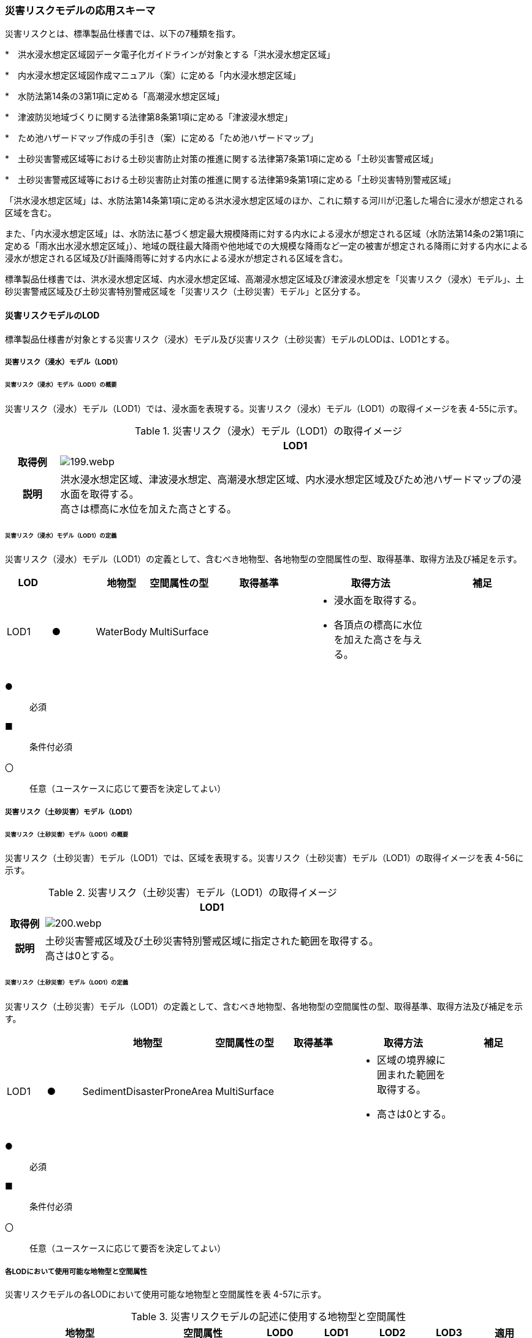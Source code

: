 [[toc4_09]]
=== 災害リスクモデルの応用スキーマ

災害リスクとは、標準製品仕様書では、以下の7種類を指す。

*　洪水浸水想定区域図データ電子化ガイドラインが対象とする「洪水浸水想定区域」

*　内水浸水想定区域図作成マニュアル（案）に定める「内水浸水想定区域」

*　水防法第14条の3第1項に定める「高潮浸水想定区域」

*　津波防災地域づくりに関する法律第8条第1項に定める「津波浸水想定」

*　ため池ハザードマップ作成の手引き（案）に定める「ため池ハザードマップ」

*　土砂災害警戒区域等における土砂災害防止対策の推進に関する法律第7条第1項に定める「土砂災害警戒区域」

*　土砂災害警戒区域等における土砂災害防止対策の推進に関する法律第9条第1項に定める「土砂災害特別警戒区域」

「洪水浸水想定区域」は、水防法第14条第1項に定める洪水浸水想定区域のほか、これに類する河川が氾濫した場合に浸水が想定される区域を含む。

また、「内水浸水想定区域」は、水防法に基づく想定最大規模降雨に対する内水による浸水が想定される区域（水防法第14条の2第1項に定める「雨水出水浸水想定区域」）、地域の既往最大降雨や他地域での大規模な降雨など一定の被害が想定される降雨に対する内水による浸水が想定される区域及び計画降雨等に対する内水による浸水が想定される区域を含む。

標準製品仕様書では、洪水浸水想定区域、内水浸水想定区域、高潮浸水想定区域及び津波浸水想定を「災害リスク（浸水）モデル」、土砂災害警戒区域及び土砂災害特別警戒区域を「災害リスク（土砂災害）モデル」と区分する。

[[toc4_09_01]]
==== 災害リスクモデルのLOD

標準製品仕様書が対象とする災害リスク（浸水）モデル及び災害リスク（土砂災害）モデルのLODは、LOD1とする。

[[toc4_09_01_01]]
===== 災害リスク（浸水）モデル（LOD1）

====== 災害リスク（浸水）モデル（LOD1）の概要

災害リスク（浸水）モデル（LOD1）では、浸水面を表現する。災害リスク（浸水）モデル（LOD1）の取得イメージを表 4-55に示す。

[cols="1,9"]
.災害リスク（浸水）モデル（LOD1）の取得イメージ
|===
h| ^h| LOD1
h| 取得例
a|
image::images/199.webp.png[]

h| 説明
a| 洪水浸水想定区域、津波浸水想定、高潮浸水想定区域、内水浸水想定区域及びため池ハザードマップの浸水面を取得する。 +
高さは標高に水位を加えた高さとする。

|===

====== 災害リスク（浸水）モデル（LOD1）の定義

災害リスク（浸水）モデル（LOD1）の定義として、含むべき地物型、各地物型の空間属性の型、取得基準、取得方法及び補足を示す。

[cols="7,7,7,7,16,20,16"]
|===
| LOD | | 地物型 | 空間属性の型 | 取得基準 | 取得方法 | 補足

| LOD1
| ●
| WaterBody
| MultiSurface
|
a| • 浸水面を取得する。 +
• 各頂点の標高に水位を加えた高さを与える。
|

|===

[key]
●:: 必須
■:: 条件付必須
〇:: 任意（ユースケースに応じて要否を決定してよい）

[[toc4_09_01_02]]
===== 災害リスク（土砂災害）モデル（LOD1）

====== 災害リスク（土砂災害）モデル（LOD1）の概要

災害リスク（土砂災害）モデル（LOD1）では、区域を表現する。災害リスク（土砂災害）モデル（LOD1）の取得イメージを表 4-56に示す。

[cols="1,9"]
.災害リスク（土砂災害）モデル（LOD1）の取得イメージ
|===
h| ^h| LOD1
h| 取得例
a|
image::images/200.webp.png[]

h| 説明
a| 土砂災害警戒区域及び土砂災害特別警戒区域に指定された範囲を取得する。 +
高さは0とする。

|===

====== 災害リスク（土砂災害）モデル（LOD1）の定義

災害リスク（土砂災害）モデル（LOD1）の定義として、含むべき地物型、各地物型の空間属性の型、取得基準、取得方法及び補足を示す。

[cols="7,7,7,7,16,20,16"]
|===
| | | 地物型 | 空間属性の型 | 取得基準 | 取得方法 | 補足

| LOD1
| ●
| SedimentDisasterProneArea
| MultiSurface
|
a| • 区域の境界線に囲まれた範囲を取得する。 +
• 高さは0とする。
|

|===

[key]
●:: 必須
■:: 条件付必須
〇:: 任意（ユースケースに応じて要否を決定してよい）

[[toc4_09_01_03]]
===== 各LODにおいて使用可能な地物型と空間属性

災害リスクモデルの各LODにおいて使用可能な地物型と空間属性を表 4-57に示す。

[cols=7]
.災害リスクモデルの記述に使用する地物型と空間属性
|===
h| 地物型 h| 空間属性 ^h| LOD0 ^h| LOD1 ^h| LOD2 ^h| LOD3 h| 適用
.2+| wtr:WaterBody | | ^| ● | | .2+| 災害リスク（浸水）モデルに使用する。
| wtr:lod1MultiSurface | ^| ● | |
.2+| urf:SedimentDisasterProneArea | | ^| ● | | .2+| 災害リスク（土砂災害）モデルに使用する。
| urf:lod1MultiSurface | ^| ● | |

|===

[key]
●:: 必須
■:: 条件付必須
〇:: 任意（ユースケースに応じて要否を決定してよい）

[[toc4_09_02]]
==== 災害リスクモデルの応用スキーマクラス図

[[toc4_09_02_01]]
===== WaterBody （CityGML）

災害リスク（浸水）モデル（LOD1）で表現する浸水面の記述には、CityGMLのWaterBodyを使用する。

image::images/201.svg[]

[[toc4_09_02_02]]
===== Urban Object （i-UR）

====== 洪水浸水想定区域、内水浸水想定区域、高潮浸水想定区域、津波浸水想定、ため池ハザードマップ

image::images/202.svg[]

====== 災害リスク属性

橋梁等の都市オブジェクトに、災害リスク属性を付与するためのデータ型である。

image::images/203.svg[]

[[toc4_09_02_03]]
===== Urban Function（i-UR）

災害リスク（土砂災害）モデルは、urf::SedimentDisasterProneAreaを使用して記述する。

image::images/204.svg[]

[[toc4_09_03]]
==== 災害リスクモデルの応用スキーマ文書

[[toc4_09_03_01]]
===== WaterBody （CityGML）

====== wtr:WaterBody

[cols="1,1,2"]
|===
| 型の定義
2+a|
河川、湖沼のように陸地内に存在する水の存在する部分及び海。水路や貯水槽、プールのような人工的に存在する水を含む。 +
標準製品仕様では、「wtr:WaterBody」を用いて、洪水浸水想定区域、津波浸水想定、高潮浸水想定区域、内水浸水想定区域及びため池ハザードマップ（以下、浸水想定区域等と呼ぶ）の浸水面を記述する。 +
浸水面を構成する図形の頂点の高さは、標高に水位を加えた高さとする。 +
浸水面は以下の場所で区切る。 +
・ランクが変化する場所 +
・ファイル単位となるメッシュの境界


.図　wtr:WaterBodyの例（PlateauView上でbldg:BuildingのLOD1モデルと重畳表示）
image::images/205.webp.png[]

h| 上位の型 2+| wtr:_WaterObject
h| ステレオタイプ 2+| << FeatureType >>
3+h| 継承する属性
h| 属性名 h| 属性の型及び多重度 h| 定義
h| (gml:description) | gml:StringOrRefType [0..1] | 水部の説明。
| gml:name | gml:CodeType [0..1] | 水部を識別する名称。浸水想定区域等の図面に示される、図面の名称を記述する。文字列とする。運用上必須とする。
h| (gml:boundedBy) | gml:Envelope [0..1] | オブジェクトの範囲と空間参照系。
| core:creationDate | xs:date [0..1] | データが作成された日。運用上必須とする。
| core:terminationDate | xs:date [0..1] | データが削除された日。
h| (core:relativeToTerrain) | core:RelativeToTerrainType [0..1] | 地表面との相対的な位置関係。
h| (core:relativeToWater) | core:RelativeToWaterType [0..1] | 水面との相対的な位置関係。
3+h| 自身に定義された属性
h| 属性名 h| 属性の型及び多重度 h| 定義
| wtr:class | gml:CodeType [0..1] | 水部の分類。コードリスト（WaterBody_class.xml）から選択する。浸水想定区域等の場合は、1140とする。
| wtr:function | gml:CodeType [0..*] | 浸水想定区域等の種類。コードリスト（WaterBody_function.xml）より選択する。必須とする。
h| (wtr:usage) | gml:CodeType [0..*] | 水部の利用方法。
3+h| 継承する関連役割
h| 関連役割名 h| 関連役割の型及び多重度 h| 定義
| gen:stringAttribute | gen:stringAttribute [0..*] | 文字列型属性。属性を追加したい場合に使用する。
| gen:intAttribute | gen:intAttribute [0..*] | 整数型属性。属性を追加したい場合に使用する。
| gen:doubleAttribute | gen:doubleAttribute [0..*] | 実数型属性。属性を追加したい場合に使用する。
| gen:dateAttribute | gen:dateAttribute [0..*] | 日付型属性。属性を追加したい場合に使用する。
| gen:uriAttribute | gen:uriAttribute [0..*] | URI型属性。属性を追加したい場合に使用する。
| gen:measureAttribute | gen:measureAttribute [0..*] | 単位付き数値型属性。属性を追加したい場合に使用する。
| gen:genericAttributeSet | gen:GenericAttributeSet [0..*] | 汎用属性のセット（集合）。属性を追加したい場合に使用する。
3+h| 自身に定義された関連役割
h| 関連役割名 h| 関連役割の型及び多重度 h| 定義
| wtr:lod1MultiSurface
| gml:MultiSurface [0..1]
a| 水面の範囲。水平面に投影した場合に隣り合う水部のインスタンスは、連続でなければならない。 +
各頂点の高さは、水位＋標高となる。

| uro:wtrKeyValuePairAttribute | uro:KeyValuePairAttribute [0..*] | コード属性を拡張するための仕組み。コ－ド値以外の属性を拡張する場合は、gen:_GenericAttributeの下位型を使用する。
| uro:wtrDataQualityAttribute | uro:DataQualityAttribute [0..1] | 作成したデータの品質に関する情報。必須とする。
| uro:floodingRiskAttribute | uro:FloodingRiskAttribute [0..1] | 浸水リスクに関する情報。最大1個作成する。

|===

[[toc4_09_03_02]]
===== Urban Object （i-UR）

====== uro:RiverFloodingRiskAttribute

[cols="1,1,2"]
|===
| 型の定義
2+a|
洪水浸水想定区域内に存在する構造物に、浸水想定区域がもつ属性を与えるための属性型。 同一の浸水想定区域図において、複数の区域に一つ構造物が跨って存在する場合は、同一浸水ランクを持つ浸水ランクのメッシュを一つの区域とし、その区域と構造物が重なる面積が最も大きい浸水ランクの値を採用する。（面積が等しい場合は、浸水ランクがより危険な区域を採用する） 浸水深は採用した浸水ランクを持つ浸水深のメッシュのうち、構造物と重なる面積が最も大きいメッシュの浸水深を採用する。（同じ浸水深を持つメッシュは面積算出の際に合算する） 浸水継続時間は採用した浸水深のメッシュと重なる浸水継続時間のメッシュの浸水継続時間を採用する。複数の浸水継続時間のメッシュが重なる場合は最も大きい浸水継続時間の値を採用する。

image::images/206.webp.png[]

h| 上位の型 2+| uro: FloodingRiskAttribute
h| ステレオタイプ 2+| << DataType >>
3+h| 継承する属性
h| 属性名 h| 属性の型及び多重度 h| 定義
| uro:description
| gml:CodeType [1]
a| 指定河川の名称。コードリスト（RiverFloodingRiskAttribute_description.xml）より選択する。都市ごとにコードリストを作成する。 +
指定河川の名称には、水防法に基づき指定された洪水浸水想定区域図の対象となる洪水予報河川又は水位周知河川として示された、「水系名」及び「指定河川名」を用いることを基本とする。 +
一つの浸水想定区域図に複数の洪水予報河川又は水位周知河川が含まれている場合は、「指定河川名」を列挙する。指定河川名を列挙する場合の区切り文字は「・」（全角中点）を使用する。また、都道府県が独自に作成している浸水の区域図は、当該浸水想定区域の名称から、対象となる区域を指す名称を用いる。

| uro:rank
| gml:CodeType [0..1]
a| 浸水深に応じた区分。コードリスト（RiverFloodingRiskAttribute_rank.xml）より選択する。 +
uro:rank又はuro:rankOrgのいずれか一つをもつ。

| uro:rankOrg
| gml:CodeType [0..1]
a| 都道府県独自に設定した浸水深の区分。コードリスト（RiverFloodingRiskAttribute_rankOrg.xml）より選択する。この属性を使用する場合は、コードリストを作成する。 +
uro:rank又はuro:rankOrgのいずれか一つをもつ。

| uro:depth | gml:LengthType [0..1] | 浸水の深さ。単位はm（uom=”m”）とする。
3+h| 自身に定義された属性
| uro:adminType | gml:CodeType [1] | 洪水予報河川又は水位周知河川を指定した機関の別。コードリスト（RiverFloodingRiskAttribute_adminType.xml）より選択する。
| uro:scale | gml:CodeType [1] | 想定最大規模降雨あるいは計画規模降雨のいずれにより作成されたかの区分。コードリスト（RiverFloodingRiskAttribute_scale.xml）より選択する。
| uro:duration | gml:MeasureType [0..1] | 浸水が継続する時間。単位は時間（uom=”hour”）とする。

|===

====== uro:TsunamiRiskAttribute

[cols="1,1,2"]
|===
| 型の定義
2+a| 津波洪水浸水想定の区域内に存在する構造物に、津波浸水想定の区域の属性を与えるための属性型。 +
一回の津波浸水シミュレ－ションに関して、複数の区域が一つの構造物に跨って存在する場合は、同一浸水ランクを持つ浸水ランクのメッシュを一つの区域とし、その区域と構造物が重なる面積が最も大きい浸水ランクの値を採用する。（面積が等しい場合は、浸水ランクがより危険な区域を採用する） +
浸水深は採用した浸水ランクを持つ浸水深のメッシュのうち、構造物と重なる面積が最も大きいメッシュの浸水深を採用する。（同じ浸水深を持つメッシュは面積算出の際に合算する）

h| 上位の型 2+| uro:FloodingRiskAttribute
h| ステレオタイプ 2+| << DataType >>
3+h| 継承する属性
h| 属性名 h| 属性の型及び多重度 h| 定義
| uro:description | gml:CodeType [1] | 津波浸水想定の属性を付与する元となる図又はデータの名称。コードリスト（TsunamiRiskAttribute_description.xml）より選択する。都市ごとにコードリストを作成する。
| uro:rank | gml:CodeType [0..1] | 水位に応じた区分。コードリスト（TsunamiRiskAttribute_rank.xml）より選択する。 uro:rank又はuro:rankOrgのいずれか一つをもつ。 水位は、「津波基準水位」がある場合はこれを採用し、ない場合は「津波浸水想定に定める水深に係る水位」とする。「津波基準水位」とは、「津波浸水想定に定める水深に係る水位に建築物等への衝突による津波の水位の上昇（せき上げ）を考慮して必要と認められる値を加えて定める水位」（『津波浸水想定の設定の手引き』参照）である。
| uro:rankOrg | gml:CodeType [0..1] | 都道府県独自に設定した水位の区分。コードリスト（TsunamiRiskAttribute_rankOrg.xml）より選択する。この属性を使用する場合は、コードリストを作成する。uro:rank又はuro:rankOrgのいずれか一つをもつ。 水位は、「津波基準水位」がある場合はこれを採用し、ない場合は「津波浸水想定に定める水深に係る水位」とする。「津波基準水位」とは、「津波浸水想定に定める水深に係る水位に建築物等への衝突による津波の水位の上昇（せき上げ）を考慮して必要と認められる値を加えて定める水位」（『津波浸水想定の設定の手引き』参照）である。
| uro:depth | gml:LengthType [0..1] | 陸上の各地点で水面が最も高い位置にきたときの地面から水面までの高さ。単位はm（uom=”m”）とする。

|===

====== uro:HighTideRiskAttribute

[cols="1,1,2"]
|===
| 型の定義
2+a| 高潮浸水想定区域に存在する構造物に、高潮浸水想定区域の属性に与えるための属性型。 +
一回の高潮浸水シミュレ－ションに関して、複数の区域が一つの構造物が跨って存在する場合は同一浸水ランクを持つ浸水ランクのメッシュを一つの区域とし、その区域と構造物が重なる面積が最も大きい浸水ランクの値を採用する。（面積が等しい場合は、より危険な区域を採用する） +
浸水深は採用した浸水ランクを持つ浸水深のメッシュのうち、構造物と重なる面積が最も大きいメッシュの浸水深を採用する。（同じ浸水深を持つメッシュは面積算出の際に合算する）

h| 上位の型 2+| uro:FloodingRiskAttribute
h| ステレオタイプ 2+| << DataType >>
3+h| 継承する属性
h| 属性名 h| 属性の型及び多重度 h| 定義
| uro:description | gml:CodeType [1] | 高潮浸水想定区域の属性を付与する元となる図又はデ－タ集合の名称。コードリスト（HighTideRiskAttribute_description.xml）より選択する。都市ごとにコードリストを作成する。
| uro:rank
| gml:CodeType [0..1]
a| 浸水深に応じた区分。コードリスト（HighTideRiskAttribute_rank.xml）より選択する。 +
uro:rank又はuro:rankOrgのいずれか一つをもつ。

| uro:rankOrg | gml:CodeType [0..1] | 都道府県独自に設定した浸水深の区分。コードリスト（HighTideRiskAttribute_rankOrg.xml）より選択する。この属性を使用する場合は、コードリストを作成する。uro:rank又はuro:rankOrgのいずれか一つをもつ。
| uro:depth | gml:LengthType [0..1] | 陸上の各地点で水面が最も高い位置にきたときの地面から水面までの高さ。単位はm（uom=”m”）とする。

|===

====== uro:InlandFloodingRiskAttribute

[cols="1,1,2"]
|===
| 型の定義
2+a| 内水浸水想定区域に存在する構造物に、内水浸水想定区域の属性を与えるための属性型。 +
一回の内水浸水シミュレ－ションに関して、複数の区域が一つの構造物が跨って存在する場合は、同一浸水ランクを持つ浸水ランクのメッシュを一つの区域とし、その区域と構造物が重なる面積が最も大きい浸水ランクの値を採用する。（面積が等しい場合は、より危険な区域を採用する） +
浸水深は採用した浸水ランクを持つ浸水深のメッシュのうち、構造物と重なる面積が最も大きいメッシュの浸水深を採用する。（同じ浸水深を持つメッシュは面積算出の際に合算する）

h| 上位の型 2+| uro:FloodingRiskAttribute
h| ステレオタイプ 2+| << DataType >>
3+h| 継承する属性
h| 属性名 h| 属性の型及び多重度 h| 定義
| uro:description | gml:CodeType [1] | 内水浸水想定区域の属性を付与する元となる図又はデータの名称。コードリスト（InlandFloodingRiskAttribute_description.xml）より選択する。都市ごとにコードリストを作成する。
| uro:rank
| gml:CodeType [0..1]
a| 浸水深に応じた区分。コードリスト（InlandFloodingRiskAttribute_rank.xml）より選択する。 +
uro:rank又はuro:rankOrgのいずれか一つをもつ。

| uro:rankOrg | gml:CodeType [0..1] | 都道府県独自に設定した浸水深の区分。コードリスト（InlandFloodingRiskAttribute_rankOrg.xml）より選択する。この属性を使用する場合は、コードリストを作成する。uro:rank又はuro:rankOrgのいずれか一つをもつ。
| uro:depth | gml:LengthType [0..1] | 陸上の各地点で水面が最も高い位置にきたときの地面から水面までの高さ。単位はm（uom=”m”）とする。

|===

====== uro:ReservoirFloodingRiskAttribute

[cols="1,1,2"]
|===
| 型の定義 2+| ため池ハザードマップ内に存在する構造物に、ため池ハザードマップの属性を与えるための属性型。

h| 上位の型 2+| uro:FloodingRiskAttribute
h| ステレオタイプ 2+| << DataType >>
3+h| 継承する属性
h| 属性名 h| 属性の型及び多重度 h| 定義
| uro:description | gml:CodeType [1] | ため池ハザードマップの属性を付与する元となる図又はデータの名称。コードリスト（ReservoirFloodingRiskAttribute_description.xml）より選択する。都市ごとにコードリストを作成する。
| uro:rank
| gml:CodeType [0..1]
a| 浸水深に応じた区分。コードリスト（ReservoirFloodingRiskAttribute_rank.xml）より選択する。 +
uro:rank又はuro:rankOrgのいずれか一つをもつ。

| uro:rankOrg
| gml:CodeType [0..1]
a| 市町村が独自に設定した浸水深の区分。コードリスト（ReservoirFloodingRiskAttribute_rankOrg.xml）より選択する。この属性を使用する場合は、コードリストを作成する。 +
uro:rank又はuro:rankOrgのいずれか一つをもつ。

h| (uro:depth) | gml:LengthType [0..1] | 陸上の各地点で水面が最も高い位置にきたときの地面から水面までの高さ。単位はm（uom=”m”）とする。

|===

====== uro:LandSlideRiskAttribute

[cols="1,1,2"]
|===
| 型の定義
2+a| 土砂災害警戒区域及び土砂災害特別警戒区域に存在する構造物に、いずれの区域に含まれているかを属性として付与する。 +
一つの構造物に、複数の「区域区分」が重なっている場合は、以下の優先順位に基づき、最も優先順位の高い区域区分のみを付与する。区域区分の優先順位は優先順位の高いほうから、 +
　土砂災害特別警戒区域（指定済） +
　土砂災害警戒区域（指定済） +
　土砂災害特別警戒区域（指定前） +
　土砂災害警戒区域（指定前） +
とする。 +
なお、一つの構造物に、複数の「現象区分」が重なっている場合は、それぞれを土砂災害リスク属性として記述する。

h| 上位の型 2+| uro:DisasterRiskAttribute
h| ステレオタイプ 2+| << DataType >>
3+h| 継承する属性
h| 属性名 h| 属性の型及び多重度 h| 定義
| uro:description | gml:CodeType [1] | 発生が想定されている災害の種類。コードリスト（LandSlideRiskAttribute_description.xml）より選択する。
3+h| 自身に定義された属性
| uro:areaType | gml:CodeType [1] | 土砂災害警戒区域に含まれているのか、土砂災害特別警戒区域に含まれているのかの区分。コードリスト（LandSlideRiskAttribute_areaType.xml）より選択する。

|===

====== uro:KeyValuePairAttribute

[cols="1,1,2"]
|===
| 型の定義
2+a| 都市オブジェクトに付与する追加情報。都市オブジェクトが継承する属性及び都市オブジェクトに定義された属性以外に情報を追加したい場合に使用する。 +
属性名称と属性の値の対で構成される。拡張属性は、コ－ド値をとる属性にのみ適用する。コード値以外の属性を追加する場合は、gen:_GenericAttributeを使用すること。

h| 上位の型 2+| ―
h| ステレオタイプ 2+| << DataType >>
3+h| 自身に定義された属性
h| 属性名 h| 属性の型及び多重度 h| 定義
| uro:key | gml:CodeType [1] | 拡張する属性の名称。名称は、コ－ドリスト（KeyValuePairAttribute_key.xml）より選択する。コード値をとる属性を追加する場合は、コードリストを作成する。
| uro:codeValue
| gml:CodeType [0..1]
a| 拡張された属性の値。値はコ－ド型となる。 +
uro:KeyValuePairAttributeを使用する場合は、必ずuro:codeValueを作成する。

|===

====== uro:DataQualityAttribute

[cols="1,1,2"]
|===
| 型の定義 2+| 都市オブジェクトの品質を記述するためのデータ型。

h| 上位の型 2+| ―
h| ステレオタイプ 2+| << DataType >>
3+h| 自身に定義された属性
h| 属性名 h| 属性の型及び多重度 h| 定義
h| (uro:geometrySrcDescLod0) | gml:CodeType [0..*] | LOD0の幾何オブジェクトの作成に使用した原典資料の種類。
| uro:geometrySrcDescLod1
| gml:CodeType [1..*]
a| LOD1の幾何オブジェクトの作成に使用した原典資料の種類。 +
コードリスト（DataQualityAttribute_geometrySrcDesc.xml）より選択する。

h| (uro:geometrySrcDescLod2) | gml:CodeType [0..*] | LOD2の幾何オブジェクトの作成に使用した原典資料の種類。
h| (uro:geometrySrcDescLod3) | gml:CodeType [0..*] | LOD3の幾何オブジェクトの作成に使用した原典資料の種類。
h| (uro:geometrySrcDescLod4) | gml:CodeType [0..*] | LOD4の幾何オブジェクトの作成に使用した原典資料の種類。
| uro:thematicSrcDesc
| gml:CodeType [0..\*]
a| 主題属性の作成に使用した原典資料の種類。 +
コードリスト（DataQualityAttribute_thematicSrcDesc.xml）より選択する。 +
主題属性が作成対象となっている場合は必須とする。

h| (uro:appearanceSrcDescLod0) | gml:CodeType [0..*] | LOD0の幾何オブジェクトのアピアランスに使用した原典資料の種類。
| uro:appearanceSrcDescLod1
| gml:CodeType [0..*]
a| LOD1の幾何オブジェクトのアピアランスに使用した原典資料の種類。 +
コードリスト（DataQualityAttribute_appearanceSrcDesc.xml）より選択する。 +
拡張製品仕様書LOD1の幾何オブジェクトのアピアランスが作成対象となっている場合は必須とする。この場合、具体的な都市オブジェクトがLOD1の幾何オブジェクトのアピアランスを含んでいない場合でも、「未作成」を示すコード「999」を選択すること。

h| (uro:appearanceSrcDescLod2) | gml:CodeType [0..*] | LOD2の幾何オブジェクトのアピアランスに使用した原典資料の種類。
h| (uro:appearanceSrcDescLod3) | gml:CodeType [0..*] | LOD3の幾何オブジェクトのアピアランスに使用した原典資料の種類。
h| uro:appearanceSrcDescLod4 | gml:CodeType [0..*] | LOD4の幾何オブジェクトのアピアランスに使用した原典資料の種類。
h| (uro:lodType) | gml:CodeType[0..*] | オブジェクトに適用されたLODの詳細な区分。
h| (uro:lod1HeightType) | gml:CodeType [0..1] | LOD1の立体図形を作成する際に使用した高さの算出方法。
h| (uro:tranDataAcquisition) | xs:string [0..1] | 「道路基盤地図情報（整備促進版）製品仕様書（案）」（平成27年5月）に定める「取得レベル(level)」を記述するための属性。
3+h| 自身に定義された関連役割
h| 関連役割名 h| 関連役割の型及び多重度 h| 定義
h| (uro:publicSurveyDataQualityAttribute) | uro:PublicSurveyDataQualityAttribute [0..1] | 使用した公共測量成果の地図情報レベルと種類。

|===

[[toc4_09_03_03]]
===== Urban Function （i-UR）

====== urf:SedimentDisasterProneArea

[cols="1,1,2"]
|===
| 型の定義 2+| 土砂災害警戒区域等における土砂災害防止対策の推進に関する法律（土砂災害防止法）により指定された、土砂災害警戒区域及び土砂災害特別警戒区域。

h| 上位の型 2+| urf:Zone
h| ステレオタイプ 2+| << FeatureType >>
3+h| 継承する属性
h| 属性名 h| 属性の型及び多重度 h| 定義
h| (gml:description) | gml:StringOrRefType [0..1] | オブジェクトの概要。
h| (gml:name) | gml:CodeType [0..1] | オブジェクトを識別する名称。
h| (gml:boundedBy) | gml:Envelope [0..1] | オブジェクトの範囲と空間参照系。
| core:creationDate | xs:date [0..1] | データが作成された日。運用上必須とする。
| core:terminationDate | xs:date [0..1] | データが削除された日。
h| (core:relativeToTerrain) | core:RelativeToTerrainType [0..1] | 地表面との相対的な位置関係。
h| (core:relativeToWater) | core:RelativeToWaterType [0..1] | 水面との相対的な位置関係。
h| (urf:class) | gml:CodeType [0..1] | 区域の分類。
h| (urf:function) | gml:CodeType [0..*] | 区域の機能。
h| (urf:usage) | gml:CodeType [0..*] | 区域の用途。
| urf:validFrom | xs:date [0..1] | 土砂災害警戒区域が公示された年月日。効力を生じる日（当初の決定日）の年月日を西暦（YYYY-MM-DD）で記述する。
| urf:validFromType | gml:CodeType [0..1] | 効力を生じる日（当初の決定日）の種類。コードリスト（Common_validType.xml）より選択する。
h| (urf:enactmentFiscalYear) | xs:gYear[0..1] | 決定年度。
h| (urf:validTo) | xs:date [0..1] | 効力を失う日。
h| (urf:validToType) | gml:CodeType [0..1] | 効力を失う日の種類。
h| (urf:expirationFiscalYear) | xs:gYear[0..1] | 効力を失う日の年度。
h| (urf:legalGrounds) | xs:string [0..1] | 法的根拠。
h| (urf:custodian) | xs:string [0..1] | 決定主体。
h| (urf:notificationNumber) | xs:string [0..1] | 告示番号。
h| (urf:finalNotificationNumber) | xs:string [0..1] | 告示番号（最終）。
h| (urf:finalNotificationDate) | xs:date [0..1] | 告示（最終）の日付。
h| (urf:urbanPlanType) | gml:CodeType [0..1] | 都市計画区域。
h| (urf:areaClassificationType) | gml:CodeType [0..1] | 区域区分。
h| (urf:nominalArea) | gml:MeasureType[0..1] | 公式の面積。
| urf:prefecture | gml:CodeType [0..1] | 土砂災害警戒区域を指定した都道府県の都道府県コード。コードリスト（Common_localPublicAuthorities.xml）より選択する。JIS X0401に定義される2桁の半角数字。必須とする。
h| (urf:city) | gml:CodeType [0..1] | 市区町村。
h| (urf:reference) | xs:anyURI [0..1] | 参照情報。
h| (urf:reason) | gml:StringOrRefType [0..1] | 指定の事由。
h| (urf:note) | gml:StringOrRefType [0..1] | 備考。
h| (urf:surveyYear) | xs:gYear[0..1] | 調査年。
| urf:location | xs:string [0..1] | 土砂災害警戒区域が位置する地名。
3+h| 当該型に定義された属性
h| 属性名 h| 属性の型及び多重度 h| 定義
| urf:disasterType | gml:CodeType [1] | 土砂災害警戒区域で起こりうる災害の内容。コードリスト（LandSlideRiskAttribute_description.xml）より選択する。
| urf:areaType | gml:CodeType [1] | 土砂災害警戒区域に含まれているのか、土砂災害特別警戒区域に含まれているのかの区分。コードリスト（LandSlideRiskAttribute_areaType.xml）より選択する。
| urf:zoneNumber | xs:string [1] | 土砂災害警戒区域を識別する番号。
| urf:zoneName | xs:string [1] | 土砂災害警戒区域の名称。
| urf:status | gml:CodeType [0..1] | 土砂災害警戒区域（イエローゾーン）のみ公示を行っているが、土砂災害特別警戒区域（レッドゾーン）の調査・公示を行っていないことを示すフラグ。コードリスト（LandSlideRiskAttribute_status.xml）より選択する。
3+h| 継承する関連役割
h| 関連役割名 h| 関連役割の型及び多重度 h| 定義
| urf:lod1MultiSurface | gml:MultiSurface [0..1] | 土砂災害警戒区域の範囲。高さを0とする。
| urf:dataQualityAttribute | uro:DataQualityAttribute [0..1] | 作成したデータの品質に関する情報。必須とする。
| urf:keyValuePairAttribute | uro:KeyValuePairAttribute [0..*] | コード属性を拡張するための仕組み。コ－ド値以外の属性を拡張する場合は、gen:_GenericAttributeの下位型を使用する。

|===

[[toc4_09_04]]
==== 災害リスクモデルで使用するコードリストと列挙型

[[toc4_09_04_01]]
===== WaterBody （CityGML）

====== WaterBody_class.xml

[cols="3,22"]
|===
| ファイル名 | WaterBody_class.xml

h| ファイルURL | https://www.geospatial.jp/iur/codelists/3.1/WaterBody_class.xml
^h| コード ^h| 説明
| 1140 | flooded land（浸水域）

|===

====== WaterBody_function.xml

[cols="3,22"]
|===
| ファイル名 | WaterBody_function.xml

h| ファイルURL | https://www.geospatial.jp/iur/codelists/3.1/WaterBody_function.xml
^h| コード ^h| 説明
| 1 | 洪水浸水想定区域
| 2 | 津波浸水想定
| 3 | 高潮浸水想定区域
| 4 | 内水浸水想定区域
| 5 | ため池ハザードマップ

|===

[[toc4_09_04_02]]
===== Urban Object（i-UR）

====== RiverFloodingRiskAttribute_adminType.xml

[cols="3,22"]
|===
| ファイル名 | RiverFloodingRiskAttribute_adminType.xml

h| ファイルURL | https://www.geospatial.jp/iur/codelists/3.1/RiverFloodingRiskAttribute_adminType.xml
h| コード h| 説明
| 1 | 国
| 2 | 都道府県

|===

[none]
**** 出典：洪水浸水想定区域図作成マニュアル（第4版）

====== RiverFloodingRiskAttribute_scale.xml

[cols="3,22"]
|===
| ファイル名 | RiverFloodingRiskAttribute_scale.xml

h| ファイルURL | https://www.geospatial.jp/iur/codelists/3.1/RiverFloodingRiskAttribute_scale.xml
h| コード h| 説明
| 1 | L1（計画規模）
| 2 | L2（想定最大規模）

|===

[none]
**** 出典：洪水浸水想定区域図作成マニュアル（第4版）

====== RiverFloodingRiskAttribute_rank.xml

[cols="3,22"]
|===
| ファイル名 | RiverFloodingRiskAttribute_rank.xml

h| ファイルURL | https://www.geospatial.jp/iur/codelists/3.1/RiverFloodingRiskAttribute_rank.xml
h| コード h| 説明
| 1 | 0.5m未満
| 2 | 0.5m以上3m未満
| 3 | 3m以上5m未満
| 4 | 5m以上10m未満
| 5 | 10m以上20m未満
| 6 | 20m以上

|===

[none]
**** 出典：洪水浸水想定区域図作成マニュアル（第4版）

====== TsunamiRiskAttribute_rank.xml

[cols="3,22"]
|===
| ファイル名 | TsunamiRiskAttribute_rank.xml

h| ファイルURL | https://www.geospatial.jp/iur/codelists/3.1/TsunamiRiskAttribute_rank.xml
h| コード h| 説明
| 1 | 0.5m未満
| 2 | 0.5m以上3m未満
| 3 | 3m以上5m未満
| 4 | 5m以上10m未満
| 5 | 10m以上20m未満
| 6 | 20m以上

|===

[none]
**** 出典：津波浸水想定の設定の手引き

====== HighTideRiskAttribute_rank.xml

[cols="3,22"]
|===
| ファイル名 | HighTideRiskAttribute_rank.xml

h| ファイルURL | https://www.geospatial.jp/iur/codelists/3.1/HighTideRiskAttribute_rank.xml
h| コード h| 説明
| 1 | 0.5m未満
| 2 | 0.5m以上3m未満
| 3 | 3m以上5m未満
| 4 | 5m以上10m未満
| 5 | 10m以上20m未満
| 6 | 20m以上

|===

[none]
**** 出典：高潮浸水想定区域図作成の手引き

====== InlandFloodingRiskAttribute_rank.xml

[cols="3,22"]
|===
| ファイル名 | InlandFloodingRiskAttribute_rank.xml

h| ファイルURL | https://www.geospatial.jp/iur/codelists/3.1/InlandFloodingRiskAttribute_rank.xml
h| コード h| 説明
| 1 | 0.5m未満
| 2 | 0.5m以上3m未満
| 3 | 3m以上5m未満
| 4 | 5m以上10m未満
| 5 | 10m以上20m未満
| 6 | 20m以上

|===

[none]
**** 出典：内水浸水想定区域図作成マニュアル（案）

====== ReservoirFloodingRiskAttribute_rank.xml

[cols="3,22"]
|===
| ファイル名 | ReservoirFloodingRiskAttribute_rank.xml

h| ファイルURL | https://www.geospatial.jp/iur/codelists/3.1/InlandFloodingRiskAttribute_rank.xml
h| コード h| 説明
| 1 | 0.5m未満
| 2 | 0.5m以上1m未満
| 3 | 1m以上2m未満
| 4 | 2m以上3m未満
| 5 | 3m以上5m未満
| 6 | 5m以上

|===

[none]
**** 出典：ため池ハザードマップ作成の手引き（案）

[[toc4_09_04_03]]
===== Urban Function（i-UR）

====== LandSlideRiskAttribute_description.xml

[cols="3,22"]
|===
| ファイル名 | LandSlideRiskAttribute_description.xml

h| ファイルURL | https://www.geospatial.jp/iur/codelists/3.1/LandSlideRiskAttribute_description.xml
h| コード h| 説明
| 1 | 急傾斜地の崩落　
| 2 | 土石流
| 3 | 地すべり

|===

[none]
**** 出典：国土数値情報（土砂災害危険箇所）製品仕様書

====== LandSlideRiskAttribute_areaType.xml

[cols="3,22"]
|===
| ファイル名 | LandSlideRiskAttribute_areaType.xml

h| ファイルURL | https://www.geospatial.jp/iur/codelists/3.1/LandSlideRiskAttribute_areaType.xml
h| コード h| 説明
| 1 | 土砂災害警戒区域（指定済）
| 2 | 土砂災害特別警戒区域（指定済）
| 3 | 土砂災害警戒区域（指定前）
| 4 | 土砂災害特別警戒区域（指定前）

|===

[none]
**** 出典：国土数値情報（土砂災害危険箇所）製品仕様書

====== LandSlideRiskAttribute_status.xml

[cols="3,22"]
|===
| ファイル名 | LandSlideRiskAttribute_status.xml

h| ファイルURL | https://www.geospatial.jp/iur/codelists/3.1/LandSlideRiskAttribute_status.xml
h| コード h| 説明
| 0 | 特別警戒区域指定済み
| 1 | 特別警戒区域未指定

|===

====== DataQualityAttribute_geometrySrcDesc.xml

[cols="3,22"]
|===
| ファイル名 | DataQualityAttribute_geometrySrcDesc.xml

h| ファイルURL | https://www.geospatial.jp/iur/codelists/3.1/DataQualityAttribute_geometrySrcDesc.xml
h| コード h| 説明
| 000 | 公共測量成果
| 101 | （公共測量ではない）現地測量の測量成果
| 102 | （公共測量ではない）UAV写真測量の測量成果
| 103 | （公共測量ではない）空中写真測量の測量成果
| 104 | （公共測量ではない）既成図数値化の測量成果
| 105 | （公共測量ではない）修正測量の測量成果
| 106 | （公共測量ではない）写真地図作成の測量成果
| 107 | （公共測量ではない）地図編集の測量成果
| 108 | （公共測量ではない）地上レーザ測量の測量成果
| 109 | （公共測量ではない）UAV写真点群測量の測量成果
| 110 | （公共測量ではない）UAVレーザ測量の測量成果
| 111 | （公共測量ではない）車載写真レーザ測量の測量成果
| 112 | （公共測量ではない）航空レーザ測量の測量成果
| 113 | （公共測量ではない）航空レーザ測深測量の測量成果
| 114 | （公共測量ではない）路線測量の測量成果
| 115 | （公共測量ではない）河川測量の測量成果
| 116 | （公共測量ではない）用地測量の測量成果
| 117 | （公共測量ではない）その他の応用測量の測量成果
| 118 | （公共測量ではない）LidarSLAM計測の測量成果
| 119 | （公共測量ではない）高密度航空レーザ測量の測量成果
| 120 | （公共測量ではない）写真点群測量の測量成果
| 121 | （公共測量ではない）三次元数値図化の測量成果
| 201 | 都市計画基礎調査
| 202 | 都市計画図書
| 300 | 台帳
| 301 | 道路台帳
| 400 | その他のGISデータ
| 500 | BIMモデル、CADデータ、設計図、完成図、一般図（平面図、配置図、断面図等）
| 700 | その他の資料
| 801 | 現地調査
| 803 | GISデータ演算
| 901 | 推定
| 999 | 未作成

|===

参考：作業規程の準則、3D都市モデル整備のための測量マニュアル、3D都市モデル標準作業手順書

====== DataQualityAttribute_thematicSrcDesc.xml

[cols="3,22"]
|===
| ファイル名 | DataQualityAttribute_thematicSrcDesc.xml

h| ファイルURL | https://www.geospatial.jp/iur/codelists/3.1/DataQualityAttribute_thematicSrcDesc.xml
h| コード h| 説明
| 000 | 公共測量成果
| 022 | 基盤地図情報
| 023 | 数値地形図データ
| 100 | 公共測量成果ではない測量成果
| 201 | 都市計画基礎調査
| 202 | 都市計画図書
| 300 | 台帳（分類しない）
| 301 | 道路台帳
| 400 | その他のGISデータ
| 500 | BIMモデル、CADデータ、設計図、完成図、一般図（平面図、配置図、断面図等）
| 600 | 統計データ
| 701 | 建築計画概要書
| 700 | その他の資料
| 801 | 現地調査
| 802 | 写真判読
| 803 | GISデータ演算
| 999 | 未作成

|===

参考：作業規程の準則、3D都市モデル整備のための測量マニュアル、3D都市モデル標準作業手順書

====== DataQualityAttribute_appearanceSrcDesc.xml

[cols="3,22"]
|===
| ファイル名 | DataQualityAttribute_appearanceSrcDesc.xml

h| ファイルURL | https://www.geospatial.jp/iur/codelists/3.1/DataQualityAttribute_appearanceSrcDesc.xml
h| コード h| 説明
| 1 | 空中写真
| 2 | 衛星写真
| 3 | 車載写真レーザ測量システムにより撮影した写真
| 4 | 手持ちカメラにより撮影した写真
| 5 | 疑似テクスチャ
| 99 | 未作成

|===

